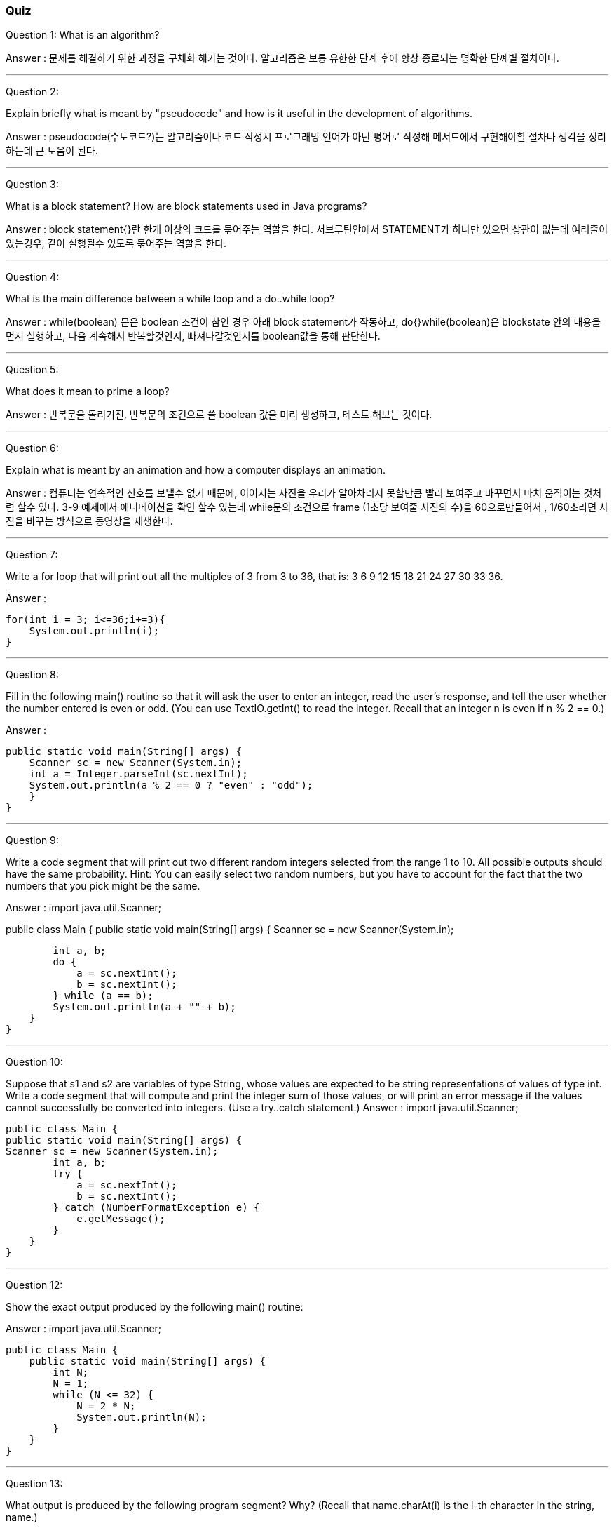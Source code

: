 === Quiz
Question 1:
What is an algorithm?

Answer : 문제를 해결하기 위한 과정을 구체화 해가는 것이다. 알고리즘은 보통 유한한 단계 후에 항상 종료되는 명확한 단꼐별 절차이다.

---

Question 2:

Explain briefly what is meant by "pseudocode" and how is it useful in the development of algorithms.

Answer : pseudocode(수도코드?)는 알고리즘이나 코드 작성시 프로그래밍 언어가 아닌 평어로 작성해 메서드에서 구현해야할 절차나 생각을 정리하는데 큰 도움이 된다.

---

Question 3:

What is a block statement? How are block statements used in Java programs?

Answer : block statement{}란 한개 이상의 코드를 묶어주는 역할을 한다. 서브루틴안에서 STATEMENT가 하나만 있으면 상관이 없는데 여러줄이 있는경우, 같이 실행될수 있도록 묶어주는 역할을 한다.

---

Question 4:

What is the main difference between a while loop and a do..while loop?

Answer : while(boolean) 문은 boolean 조건이 참인 경우 아래 block statement가 작동하고, do{}while(boolean)은 blockstate 안의 내용을 먼저
실행하고, 다음 계속해서 반복할것인지, 빠져나갈것인지를 boolean값을 통해 판단한다.

---
Question 5:

What does it mean to prime a loop?

Answer : 반복문을 돌리기전, 반복문의 조건으로 쓸 boolean 값을 미리 생성하고, 테스트 해보는 것이다.

---

Question 6:

Explain what is meant by an animation and how a computer displays an animation.

Answer : 컴퓨터는 연속적인 신호를 보낼수 없기 때문에, 이어지는 사진을 우리가 알아차리지 못할만큼 빨리 보여주고 바꾸면서 마치 움직이는 것처럼 할수 있다.
3-9 예제에서 애니메이션을 확인 할수 있는데 while문의 조건으로 frame (1초당 보여줄 사진의 수)을 60으로만들어서 , 1/60초라면 사진을 바꾸는 방식으로 동영상을 재생한다.

---

Question 7:

Write a for loop that will print out all the multiples of 3 from 3 to 36, that is: 3 6 9 12 15 18 21 24 27 30 33 36.

Answer :

        for(int i = 3; i<=36;i+=3){
            System.out.println(i);
        }

---
Question 8:

Fill in the following main() routine so that it will ask the user to enter an integer, read the user's response, and tell the user whether the number entered is even or odd. (You can use TextIO.getInt() to read the integer. Recall that an integer n is even if n % 2 == 0.)

Answer :

    public static void main(String[] args) {
        Scanner sc = new Scanner(System.in);
        int a = Integer.parseInt(sc.nextInt);
        System.out.println(a % 2 == 0 ? "even" : "odd");
        }
    }

---

Question 9:

Write a code segment that will print out two different random integers selected from the range 1 to 10.
All possible outputs should have the same probability. Hint: You can easily select two random numbers, but you have to account for the fact that the two numbers that you pick might be the same.

Answer :
import java.util.Scanner;

public class Main {
public static void main(String[] args) {
Scanner sc = new Scanner(System.in);

        int a, b;
        do {
            a = sc.nextInt();
            b = sc.nextInt();
        } while (a == b);
        System.out.println(a + "" + b);
    }
}

---
Question 10:

Suppose that s1 and s2 are variables of type String, whose values are expected to be string representations of values of type int. Write a code segment that will compute and print the integer sum of those values, or will print an error message if the values cannot successfully be converted into integers. (Use a try..catch statement.)
Answer :
import java.util.Scanner;

    public class Main {
    public static void main(String[] args) {
    Scanner sc = new Scanner(System.in);
            int a, b;
            try {
                a = sc.nextInt();
                b = sc.nextInt();
            } catch (NumberFormatException e) {
                e.getMessage();
            }
        }
    }

---
Question 12:

Show the exact output produced by the following main() routine:

Answer :
import java.util.Scanner;

    public class Main {
        public static void main(String[] args) {
            int N;
            N = 1;
            while (N <= 32) {
                N = 2 * N;
                System.out.println(N);
            }
        }
    }

---
Question 13:

What output is produced by the following program segment? Why? (Recall that name.charAt(i) is the i-th character in the string, name.)

Answer :
첫 입력을 받고, 공백이 있을때까지 false 이기 때문에 첫 글자와 공백 다음 오는 글자만 올수 있기 때문이다.

---
Question 14:

Suppose that numbers is an array of type int[]. Write a code segment that will count and output the number of times that the number 42 occurs in the array.

Answer :

    public class Main {
        public static void main(String[] args) {
            int[] arr = { 1, 22, 3, 4, 5, 6, 42, 42 };
            int count = 0;
            for (int value : arr) {
                count = value == 42 ? count + 1 : count;
            }
            System.out.println(count);
        }
    }

---
Question 15:

Define the range of an array of numbers to be the maximum value in the array minus the minimum value. Suppose that raceTimes is an array of type double[]. Write a code segment that will find and print the range of raceTimes.

Answer :

import java.util.Scanner;

    public class Main {
        public static void main(String[] args) {
            double[] raceTimes = { 4.0, 1.0, 2.0, 3.0, 12, 13.0, 63.0, 128.0, 123.0 };
            double maxNum = 0;
            double minNum = 0;
            for (double i : raceTimes) {
                maxNum = i > maxNum ? i : maxNum;
                minNum = i < minNum ? i : minNum;
            }
            System.out.println(maxNum - minNum);
        }
    }
